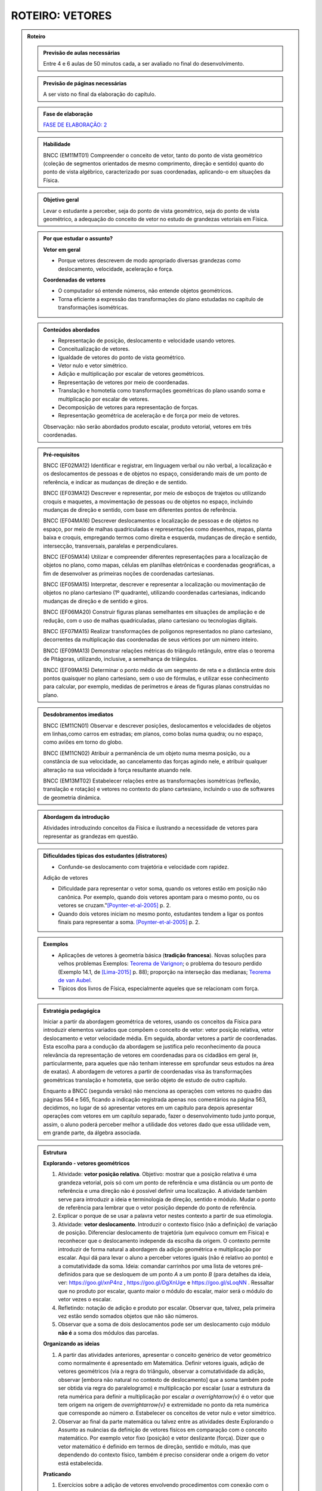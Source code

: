 .. _roteiro-vetores:

****************
ROTEIRO: VETORES
****************


.. admonition:: Roteiro

   .. admonition:: Previsão de aulas necessárias
   
      Entre 4 e 6 aulas de 50 minutos cada, a ser avaliado no final do desenvolvimento.
      
   .. admonition:: Previsão de páginas necessárias
   
      A ser visto no final da elaboração do capítulo.

   .. admonition:: Fase de elaboração
   
      `FASE DE ELABORAÇÃO: 2 <https://github.com/livro-aberto/ensino_medio/issues/10>`_

   .. admonition:: Habilidade

      BNCC (EM11MT01) Compreender o conceito de vetor, tanto do ponto de vista geométrico (coleção de segmentos orientados de mesmo comprimento, direção e sentido) quanto do ponto de vista algébrico, caracterizado por suas coordenadas, aplicando-o em situações da Física.   


   .. admonition:: Objetivo geral

      Levar o estudante a perceber, seja do ponto de vista geométrico, seja do ponto de vista geométrico, a adequação do conceito de vetor no estudo de grandezas vetoriais em Física.

   .. admonition:: Por que estudar o assunto?
 
      **Vetor em geral**
      
      * Porque vetores descrevem de modo apropriado diversas grandezas como deslocamento, velocidade, aceleração e força.
      
      **Coordenadas de vetores**
      
      * O computador só entende números, não entende objetos geométricos. 
      * Torna eficiente a expressão das transformações do plano estudadas no capítulo de transformações isométricas.

   .. admonition:: Conteúdos abordados

      * Representação de posição, deslocamento e velocidade usando vetores.
      * Conceitualização de vetores.
      * Igualdade de vetores do ponto de vista geométrico.
      * Vetor nulo e vetor simétrico.
      * Adição e multiplicação por escalar de vetores geométricos.
      * Representação de vetores por meio de coordenadas.
      * Translação e homotetia como transformações geométricas do plano usando soma e multiplicação por escalar de vetores.
      * Decomposição de vetores para representação de forças.
      * Representação geométrica de aceleração e de força por meio de vetores.      
      
      Observação: não serão abordados produto escalar, produto vetorial, vetores em três coordenadas.
      
   .. admonition:: Pré-requisitos

      BNCC (EF02MA12) Identificar e registrar, em linguagem verbal ou não verbal, a localização e os deslocamentos de pessoas e de objetos no espaço, considerando mais de um ponto de referência, e indicar as mudanças de direção e de sentido.
      
      BNCC (EF03MA12) Descrever e representar, por meio de esboços de trajetos ou utilizando croquis e maquetes, a movimentação de pessoas ou de objetos no espaço, incluindo mudanças de direção e sentido, com base em diferentes pontos de referência.
      
      BNCC (EF04MA16) Descrever deslocamentos e localização de pessoas e de objetos no espaço, por meio de malhas quadriculadas e representações como desenhos, mapas, planta baixa e croquis, empregando termos como direita e esquerda, mudanças de direção e sentido, intersecção, transversais, paralelas e perpendiculares.
      
      BNCC (EF05MA14) Utilizar e compreender diferentes representações para a localização de objetos no plano, como mapas, células em planilhas eletrônicas e coordenadas geográficas, a fim de desenvolver as primeiras noções de coordenadas cartesianas.
      
      BNCC (EF05MA15) Interpretar, descrever e representar a localização ou movimentação de objetos no plano cartesiano (1º quadrante), utilizando coordenadas cartesianas, indicando mudanças de direção e de sentido e giros.
      
      BNCC (EF06MA20) Construir figuras planas semelhantes em situações de ampliação e de redução, com o uso de malhas quadriculadas, plano cartesiano ou tecnologias digitais.
      
      BNCC (EF07MA15) Realizar transformações de polígonos representados no plano cartesiano, decorrentes da multiplicação das coordenadas de seus vértices por um número inteiro.
      
      BNCC (EF09MA13) Demonstrar relações métricas do triângulo retângulo, entre elas o teorema de Pitágoras, utilizando, inclusive, a semelhança de triângulos.
    
      BNCC (EF09MA15) Determinar o ponto médio de um segmento de reta e a distância entre dois pontos quaisquer no plano cartesiano, sem o uso de fórmulas, e utilizar esse conhecimento para calcular, por exemplo, medidas de perímetros e áreas de figuras planas construídas no plano.
             

   .. admonition:: Desdobramentos imediatos

      BNCC (EM11CN01) Observar e descrever posições, deslocamentos e velocidades de objetos em linhas,como carros em estradas; em planos, como bolas numa quadra; ou no espaço, como aviões em torno do globo.      

      BNCC (EM11CN02) Atribuir a permanência de um objeto numa mesma posição, ou a constância de sua velocidade, ao cancelamento das forças agindo nele, e atribuir qualquer alteração na sua velocidade à força resultante atuando nele.

      BNCC (EM13MT02) Estabelecer relações entre as transformações isométricas (reflexão, translação e rotação) e vetores no contexto do plano cartesiano, incluindo o uso de softwares de geometria dinâmica.
   
   .. admonition:: Abordagem da introdução
   
      Atividades introduzindo conceitos da Física e ilustrando a necessidade de vetores para representar as grandezas em questão.
      
   .. admonition:: Dificuldades típicas dos estudantes (distratores)
   
      * Confunde-se deslocamento com trajetória e velocidade com rapidez.
   
      Adição de vetores
   
      * Dificuldade para representar o vetor soma, quando os vetores estão em posição não canônica. Por exemplo, quando dois vetores apontam para o mesmo ponto, ou os vetores se cruzam."[Poynter-et-al-2005]_ p. 2.
      * Quando dois vetores iniciam no mesmo ponto, estudantes tendem a ligar os pontos finais para representar a soma. [Poynter-et-al-2005]_ p. 2.
   
   .. admonition:: Exemplos
   
      * Aplicações de vetores à geometria básica (**tradição francesa**). Novas soluções para velhos problemas Exemplos: `Teorema de Varignon <https://en.wikipedia.org/wiki/Varignon%27s_theorem>`_; o problema do tesouro perdido (Exemplo 14.1, de [Lima-2015]_ p. 88); proporção na interseção das medianas; `Teorema de van Aubel <https://en.wikipedia.org/wiki/Van_Aubel%27s_theorem>`_.
      * Típicos dos livros de Física, especialmente aqueles que se relacionam com força.
      
   .. admonition:: Estratégia pedagógica
   
      Iniciar a partir da abordagem geométrica de vetores, usando os conceitos da Física para  introduzir elementos variados que compõem o conceito de vetor: vetor posição relativa, vetor deslocamento e vetor velocidade média. Em seguida, abordar vetores a partir de coordenadas. Esta escolha para a condução da abordagem se justifica pelo reconhecimento da pouca relevância da representação de vetores em coordenadas para os cidadãos em geral (e, particularmente, para aqueles que não tenham interesse em sprofundar seus estudos na área de exatas). A abordagem de vetores a partir de coordenadas visa às transformações geométricas translação e homotetia, que serão objeto de estudo de outro capítulo.
            
      Enquanto a BNCC (segunda versão) não menciona as operações com vetores no quadro das páginas 564 e 565, ficando a indicação registrada apenas nos comentários na página 563, decidimos, no lugar de só apresentar vetores em um capítulo para depois apresentar operações com vetores em um capítulo separado, fazer o desenvolvimento tudo junto porque, assim, o aluno poderá perceber melhor a utilidade dos vetores dado que essa utilidade vem, em grande parte, da álgebra associada.
   
   .. admonition:: Estrutura
   
      **Explorando - vetores geométricos**
      
      #. Atividade: **vetor posição relativa**. Objetivo: mostrar que a posição relativa é uma grandeza vetorial, pois só com um ponto de referência e uma distância ou um ponto de referência e uma direção não é possível definir uma localização. A atividade também serve para introduzir a ideia e terminologia de direção, sentido e módulo. Mudar o ponto de referência para lembrar que o vetor posição depende do ponto de referência.
      #. Explicar o porque de se usar a palavra vetor nestes contexto a partir de sua etimologia. 
      #. Atividade: **vetor deslocamento**. Introduzir o contexto físico (não a definição) de variação de posição. Diferenciar deslocamento de trajetória (um equívoco comum em Física) e reconhecer que o deslocamento independe da escolha da origem. O contexto permite introduzir de forma natural a abordagem da adição geométrica e multiplicação por escalar. Aqui dá para levar o aluno a perceber vetores iguais (não é relativo ao ponto) e a comutatividade da soma. Ideia: comandar carrinhos por uma lista de vetores pré-definidos para que se desloquem de um ponto `A` a um ponto `B` (para detalhes da ideia, ver: https://goo.gl/xnP4nz , https://goo.gl/DgXnUge e https://goo.gl/sLoqNN .  Ressaltar que no produto por escalar, quanto maior o módulo do escalar, maior será o módulo do vetor vezes o escalar.
      #. Refletindo: notação de adição e produto por escalar. Observar que, talvez, pela primeira vez estão sendo somados objetos que não são números.
      #. Observar que a soma de dois deslocamentos pode ser um deslocamento cujo módulo **não é** a soma dos módulos das parcelas.
            
      **Organizando as ideias**
      
      #. A partir das atividades anteriores, apresentar o conceito genérico de vetor geométrico como normalmente é apresentado em Matemática. Definir vetores iguais, adição de vetores geométricos (via a regra do triângulo, observar a comutatividade da adição, observar [embora não natural no contexto de deslocamento] que a soma também pode ser obtida via regra do paralelogramo) e multiplicação por escalar (usar a estrutura da reta numérica para definir a multiplicação por escalar `a \overrightarrow{v}` é o vetor que tem origem na origem de `\overrightarrow{v}` e extremidade no ponto da reta numérica que corresponde ao número `a`. Estabelecer os conceitos de vetor nulo e vetor simétrico.
      #. Observar ao final da parte matemática ou talvez entre as atividades deste Explorando o Assunto as nuâncias da definição de vetores físicos em comparação com o conceito matemático. Por exemplo vetor fixo (posição) e vetor deslizante (força). Dizer que o vetor matemático é definido em termos de direção, sentido e mótulo, mas que dependendo do contexto físico, também é preciso considerar onde a origem do vetor está estabelecida.
      
      **Praticando**
      
      #. Exercícios sobre a adição de vetores envolvendo procedimentos com conexão com o conceito e que atacam os distratores. Não há necessidade de contexto, em princípio.
      #. Atividade: **vetor velocidade média**. Definir como deslocamento vezes o inverso do tempo. Objetivo é introduzir o conceito físico do ponto de vista vetorial e introduzir o produto por escalar.     Observar que a soma de duas velocidades médias pode ser uma velocidade cujo módulo **não é** a soma dos módulos das parcelas.
      #. Eventualmente pode ser necessário um Refletindo para o fechamento da velocidade média.
      
      **Explorando - coordenadas de vetores** 
      
      #. Observar para o professor que um dos motivos para se ensinar coordenadas de vetores é para se obter facilmente algumas propriedades algébricas de operações de vetores através das coordenadas (comutatividade, associatividade, distributividade, ganhadas de graça dos números reais). Após as atividades, colocar uma nota para o aluno observar isso também.
      #. Atividades utilizando malhas e não usando um ponto de referência (origem do sistema de coordenadas) para que o estudante, contando quadrados da malha, possa se expressar usando esquerda, direita, cima e baixo para identificar as direções. Usar apenas malhas retangulares, estabelecer coordenadas de vetores.
      #. Atividade para mostrar que as representações de pontos no plano por pares ordenados também servem para representar o vetor posição de cada ponto do plano e assim estabelecer coordenadas de vetores. Observar que isto traz sentido às afirmações como `\overrightarrow{AB} = B - A` feita por alguns autores, por exemplo, Serge Lang e Paulo Boulos.
      #. Atividade: **translação**. Computador entende apenas números. No que segue não poderemos utilizar a notação funcional pois o estudante não terá proficiência neste aspecto neste momento. Apresentar uma translação através da equação vetorial, move o ponto `P` para o ponto `P'` tal que `\overrightarrow{OP'}=\overrightarrow{OP} + \overrightarrow{v}` e pedir para representar por coordenadas. Estabelecer visualmente que o vetor soma é representado pela soma das coordenadas dos vetores parcelas. Observar que a translação de um ponto não depende do referencial escolhido. Talvez realizar passos intermediários com translação à direita e outra com translação para cima e pedir as coordenadas. Depois compor as translações para obter uma situação mais geral. Pedir inicialmente para calcular a posição final de um ponto. Relacionar com o deslocamento. 
      #. Atividade: **Homotetia**. Estabelecer o produto por escalar em coordenadas. Também não usar notação funcional.
      
      **Organizando as ideias de coordenadas**
      
      #. Fazer um fechamento a cerca das coordenadas e operações usando coordenadas (o que era feito com exemplos numéricos ou figuras específicas agora é generalizado com letras). Rever a comutatividade da adição através das coordenadas.
      #. Apresentar vetores do ponto de vista geométrico no contexto de forças. Incluir a decomposição de forças num sistema de eixos coordenados. Enfatizar que a regra do paralelogramo pode ser mais intuitivo no caso de forças do que com a regra do triângulo para a adição de vetores. Observar que forças de intensidades iguais podem ter somas de intensidades distintas.
   
         .. #. **Escrever para o professor** que quando fixamos um reticulado estamos estabelecendo um par de vetores linearmente independentes no plano sem fixar a origem do sistema de coordenadas porque, na verdade, a descrição dos vetores independe da posição da origem. A origem se faz necessária quando buscamos a posição de um objeto. Definir vetor para o professor como um conjunto de segmentos orientados que possuem mesmo módulo direção e sentido, explicar que essa definição será omitida do estudante porque a sua apresentação não trará ganho de compreensão e soa excessivamente abstrata para a maioria dos estudantes na opinião dos autores. Observar que os vetores não dependem de coordenadas.  Que módulo, direção e sentido representam, na verdade, duas informações e não três (porque o módulo e sentido juntos representam uma grandeza escalar quando usamos o sinal do número). [Simas]
         .. #. Atividade dos veleiros, sem a malha, para que o estudante reconheça que deslocamentos com mesmo módulo, direção e sentido são iguais num certo sentido e assim encaminhar para a existência de grandezas vetoriais. 
         .. #. Texto com o objetivo de despertar para a existência de grandezas vetoriais. Utilizar mapas de sites de previsão do tempo contendo a velocidade do vento apresentada por meio da velocidade escalar e da direção (por exemplo, NNE). [Marcos Paulo]   
         .. #. Atividades sobre vetores (sem o uso de coordenadas): (i) cuja abordagem contemple que um vetor fica determinado pelo conhecimento do seu módulo, da sua direção e do seu sentido e (ii) em que seja discutida de forma clara a noção de igualdade de vetores. Observações: Tudo bem se houver malha, mas não acho que deva existir coordenadas. Acho que boa parte do que entraria aqui já está feito, pode ser apenas uma questão de reposicionar e revisar. Aqui pode vir a atividade dos barcos para introduzir a ideia de que o vetor não tem origem e destino fixados, mas que quando se escolhe a origem o destino está determinado e vice-versa.
         .. #. Atividade para introduzir as coordenadas retangulares para um vetor.
         .. #. Atividades análogas com diferentes malhas (diferentes bases do sistema, independente da origem do sistema de coordenadas) (porque é libertador e dá noção de bidimensionalidade). [Marcos Paulo]
         .. #. **Sistematização:** Afirmação de que um vetor fica caracterizado pelo conhecimento do módulo, da direção e do sentido (ou que dois vetores são iguais quando possuem essas três características iguais). Sistematização do sistema de coordenadas, observando que a representação dos vetores não dependem da origem, mas apenas da escolha de dois vetores **linearmente independentes** (definição da malha). [Simas]
         .. #. Atividade ou exemplo com representação polar. [Marcos Paulo]
         .. #. Observar para o aluno que seja qual for o sistema de coordenadas considerado, serão necessárias duas informações `(x,y)` ou `(r, \theta)`. Isso porque são vetores bidimensionais, são representados no plano. Observar para fins de comparação que existe análogo no espaço, então precisamos de três coordenadas. [Marcos Paulo]
         .. #. Exercícios e exercícios suplementares. [Todos]
  
   .. admonition:: Aprofundamentos

      * Aceleração.
      * Vetores no `\mathbb{R}^3` e em `\mathbb{R}^n`. Usar exemplos concretos.
   
   .. admonition:: Sugestões de leituras e projetos aplicados

      Corrida de vetores - incluir os diversos aplicativos e jogos de tabuleiros. 
      
      `O que é um vetor? <https://en.wikipedia.org/wiki/Van_Aubel%27s_theorem>`_ (animação TED-ED com legendas em Português).
      
      Vetores e escalares bastam para modelar todas as situações físicas ou existem grandezas que necessitam de outros objetos matemáticos?
      Ver a introdução `aqui <https://ed.ted.com/lessons/what-is-a-vector-david-huynh#digdeeper>`_.

   .. admonition:: Referências bibliográficas

      .. [Poynter-et-al-2005] Poynter, A., & Tall, D. (2005). Relating theories to practice in the teaching of mathematics. In Fourth Congress of the European Society for Research in Mathematics Education, Sant Feliu de Guíxols, Spain.
      
      .. [Lima-2015] Lima, Elon Lages. (2015). Geometria Analítica e Álgebra Linear. Segunda Edição. Coleção Matemática Universitária, Rio de Janeiro: IMPA.
      

